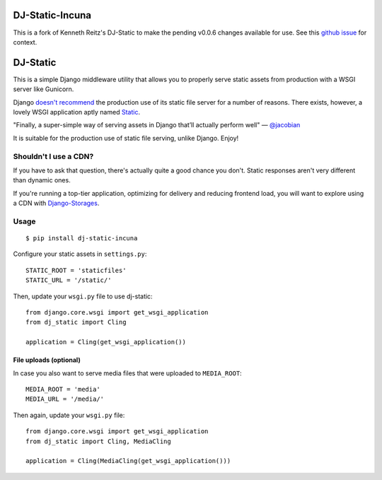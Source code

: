 DJ-Static-Incuna
================

This is a fork of Kenneth Reitz's DJ-Static to make the pending v0.0.6 changes available for use.
See this `github issue <https://github.com/kennethreitz/dj-static/issues/16>`_ for context.

DJ-Static
=========

This is a simple Django middleware utility that allows you to properly
serve static assets from production with a WSGI server like Gunicorn.

Django `doesn't recommend <https://docs.djangoproject.com/en/1.5/howto/static-files/#admonition-serving-the-files>`_
the production use of its static file server for a number of reasons.
There exists, however, a lovely WSGI application aptly named `Static <https://pypi.python.org/pypi/static>`_.

.. image:: http://farm8.staticflickr.com/7387/8907351990_58677d7c35_z.jpg

"Finally, a super-simple way of serving assets in Django that’ll actually perform well" — `@jacobian <https://twitter.com/jacobian/status/356754168075128833>`_

It is suitable for the production use of static file serving, unlike Django.
Enjoy!

Shouldn't I use a CDN?
----------------------

If you have to ask that question, there's actually quite a good chance you don't.
Static responses aren't very different than dynamic ones.

If you're running a top-tier application, optimizing for delivery and reducing
frontend load, you will want to explore using a CDN with
`Django-Storages <http://django-storages.readthedocs.org/en/latest/>`_.


Usage
-----

::

    $ pip install dj-static-incuna

Configure your static assets in ``settings.py``::

   STATIC_ROOT = 'staticfiles'
   STATIC_URL = '/static/'

Then, update your ``wsgi.py`` file to use dj-static::

    from django.core.wsgi import get_wsgi_application
    from dj_static import Cling

    application = Cling(get_wsgi_application())

File uploads (optional)
^^^^^^^^^^^^^^^^^^^^^^^

In case you also want to serve media files that were uploaded to ``MEDIA_ROOT``::

    MEDIA_ROOT = 'media'
    MEDIA_URL = '/media/'

Then again, update your ``wsgi.py`` file::

    from django.core.wsgi import get_wsgi_application
    from dj_static import Cling, MediaCling

    application = Cling(MediaCling(get_wsgi_application()))
